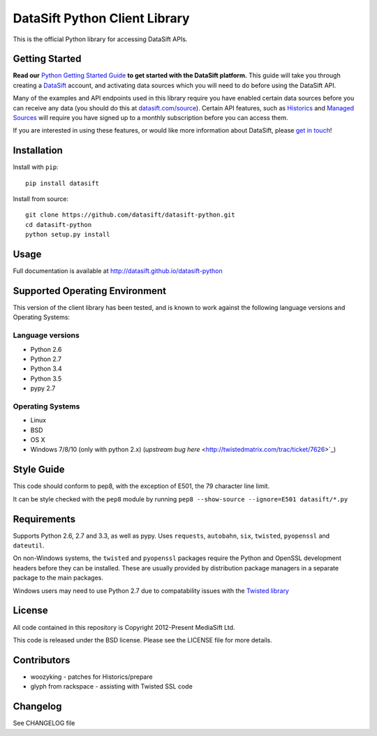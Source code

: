 DataSift Python Client Library
==============================

.. image:: https://travis-ci.org/datasift/datasift-python.svg?branch=master
    :target: https://travis-ci.org/datasift/datasift-python.svg?branch=master

.. image:: https://pypip.in/v/datasift/badge.png
    :target: https://pypi.python.org/pypi/datasift

This is the official Python library for accessing DataSift APIs.

Getting Started
---------------

**Read our** `Python Getting Started Guide <http://dev.datasift.com/quickstart/python>`_ **to get started with the DataSift platform.** This guide will take you through creating a `DataSift <http://datasift.com>`_ account, and activating data sources which you will need to do before using the DataSift API.

Many of the examples and API endpoints used in this library require you have enabled certain data sources before you can receive any data (you should do this at `datasift.com/source <https://datasift.com/source>`_). Certain API features, such as `Historics <http://datasift.com/platform/historics/>`_ and `Managed Sources <http://datasift.com/platform/datasources/>`_ will require you have signed up to a monthly subscription before you can access them.

If you are interested in using these features, or would like more information about DataSift, please `get in touch <http://datasift.com/contact-us/>`_!

Installation
------------

Install with ``pip``::

    pip install datasift

Install from source::

    git clone https://github.com/datasift/datasift-python.git
    cd datasift-python
    python setup.py install

Usage
-----

Full documentation is available at http://datasift.github.io/datasift-python


Supported Operating Environment
-------------------------------

This version of the client library has been tested, and is known to work against the following language versions and Operating Systems:

Language versions
~~~~~~~~~~~~~~~~~
* Python 2.6
* Python 2.7
* Python 3.4
* Python 3.5
* pypy 2.7

Operating Systems
~~~~~~~~~~~~~~~~~
* Linux
* BSD
* OS X
* Windows 7/8/10 (only with python 2.x) (`upstream bug here` <http://twistedmatrix.com/trac/ticket/7626>`_)

Style Guide
-----------

This code should conform to pep8, with the exception of E501, the 79 character line limit.

It can be style checked with the ``pep8`` module by running ``pep8 --show-source --ignore=E501 datasift/*.py``

Requirements
------------

Supports Python 2.6, 2.7 and 3.3, as well as pypy.
Uses ``requests``, ``autobahn``, ``six``, ``twisted``, ``pyopenssl`` and ``dateutil``.

On non-Windows systems, the ``twisted`` and ``pyopenssl`` packages require the Python and OpenSSL development headers before they can be installed. These are usually provided by distribution package managers in a separate package to the main packages.

Windows users may need to use Python 2.7 due to compatability issues with the `Twisted library <http://www.scriptscoop.net/t/7d436f5544a8/twisted-work-with-python-3-3.html>`_

License
-------

All code contained in this repository is Copyright 2012-Present MediaSift Ltd.

This code is released under the BSD license. Please see the LICENSE file for
more details.

Contributors
------------

* woozyking - patches for Historics/prepare

* glyph from rackspace - assisting with Twisted SSL code


Changelog
---------

See CHANGELOG file
